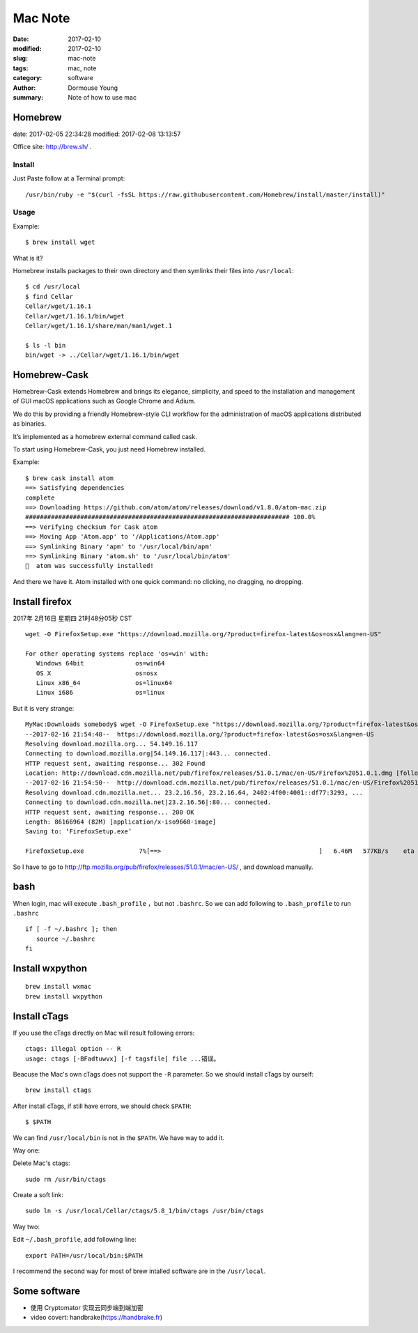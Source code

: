 ********
Mac Note
********

:date: 2017-02-10
:modified: 2017-02-10
:slug: mac-note
:tags: mac, note
:category: software
:author: Dormouse Young
:summary: Note of how to use mac


Homebrew
========

date: 2017-02-05 22:34:28
modified: 2017-02-08 13:13:57

Office site: http://brew.sh/ .

Install
--------

Just Paste follow at a Terminal prompt::

    /usr/bin/ruby -e "$(curl -fsSL https://raw.githubusercontent.com/Homebrew/install/master/install)"

Usage
--------

Example::

    $ brew install wget

What is it?

Homebrew installs packages to their own directory and then symlinks their
files into ``/usr/local``::

    $ cd /usr/local
    $ find Cellar
    Cellar/wget/1.16.1
    Cellar/wget/1.16.1/bin/wget
    Cellar/wget/1.16.1/share/man/man1/wget.1

    $ ls -l bin
    bin/wget -> ../Cellar/wget/1.16.1/bin/wget

Homebrew-Cask
=============

Homebrew-Cask extends Homebrew and brings its elegance, simplicity, and
speed to the installation and management of GUI macOS applications such as
Google Chrome and Adium.

We do this by providing a friendly Homebrew-style CLI workflow for the
administration of macOS applications distributed as binaries.

It’s implemented as a homebrew external command called cask.

To start using Homebrew-Cask, you just need Homebrew installed.

Example::

    $ brew cask install atom
    ==> Satisfying dependencies
    complete
    ==> Downloading https://github.com/atom/atom/releases/download/v1.8.0/atom-mac.zip
    ######################################################################## 100.0%
    ==> Verifying checksum for Cask atom
    ==> Moving App 'Atom.app' to '/Applications/Atom.app'
    ==> Symlinking Binary 'apm' to '/usr/local/bin/apm'
    ==> Symlinking Binary 'atom.sh' to '/usr/local/bin/atom'
    🍺  atom was successfully installed!

And there we have it. Atom installed with one quick command: no clicking,
no dragging, no dropping.


Install firefox
===============

2017年 2月16日 星期四 21时48分05秒 CST

::

    wget -O FirefoxSetup.exe "https://download.mozilla.org/?product=firefox-latest&os=osx&lang=en-US"

    For other operating systems replace 'os=win' with:
       Windows 64bit              os=win64
       OS X                       os=osx
       Linux x86_64               os=linux64
       Linux i686                 os=linux

But it is very strange::

    MyMac:Downloads somebody$ wget -O FirefoxSetup.exe "https://download.mozilla.org/?product=firefox-latest&os=osx&lang=en-US"
    --2017-02-16 21:54:48--  https://download.mozilla.org/?product=firefox-latest&os=osx&lang=en-US
    Resolving download.mozilla.org... 54.149.16.117
    Connecting to download.mozilla.org|54.149.16.117|:443... connected.
    HTTP request sent, awaiting response... 302 Found
    Location: http://download.cdn.mozilla.net/pub/firefox/releases/51.0.1/mac/en-US/Firefox%2051.0.1.dmg [following]
    --2017-02-16 21:54:50--  http://download.cdn.mozilla.net/pub/firefox/releases/51.0.1/mac/en-US/Firefox%2051.0.1.dmg
    Resolving download.cdn.mozilla.net... 23.2.16.56, 23.2.16.64, 2402:4f00:4001::df77:3293, ...
    Connecting to download.cdn.mozilla.net|23.2.16.56|:80... connected.
    HTTP request sent, awaiting response... 200 OK
    Length: 86166964 (82M) [application/x-iso9660-image]
    Saving to: ‘FirefoxSetup.exe’

    FirefoxSetup.exe               7%[==>                                           ]   6.46M   577KB/s    eta 1m 54s

So I have to go to http://ftp.mozilla.org/pub/firefox/releases/51.0.1/mac/en-US/ ,
and download manually.


bash
====

When login, mac will execute ``.bash_profile`` ，but not ``.bashrc``.
So we can add following to ``.bash_profile`` to run ``.bashrc`` ::

    if [ -f ~/.bashrc ]; then
       source ~/.bashrc
    fi


Install wxpython
================

::

    brew install wxmac
    brew install wxpython


Install cTags
=============

If you use the cTags directly on Mac will result following errors::

    ctags: illegal option -- R
    usage: ctags [-BFadtuwvx] [-f tagsfile] file ...错误。

Beacuse the Mac's own cTags does not support the ``-R`` parameter.
So we should install cTags by ourself::

    brew install ctags

After install cTags, if still have errors, we should check ``$PATH``::

    $ $PATH

We can find ``/usr/local/bin`` is not in the ``$PATH``. We have way to add
it.

Way one:

Delete Mac's ctags::

    sudo rm /usr/bin/ctags

Create a soft link::

    sudo ln -s /usr/local/Cellar/ctags/5.8_1/bin/ctags /usr/bin/ctags

Way two:

Edit ``~/.bash_profile``, add following line::

    export PATH=/usr/local/bin:$PATH

I recommend the second way for most of brew intalled software are in the
``/usr/local``.


Some software
=============

* 使用 Cryptomator 实现云同步端到端加密
* video covert: handbrake(https://handbrake.fr)
